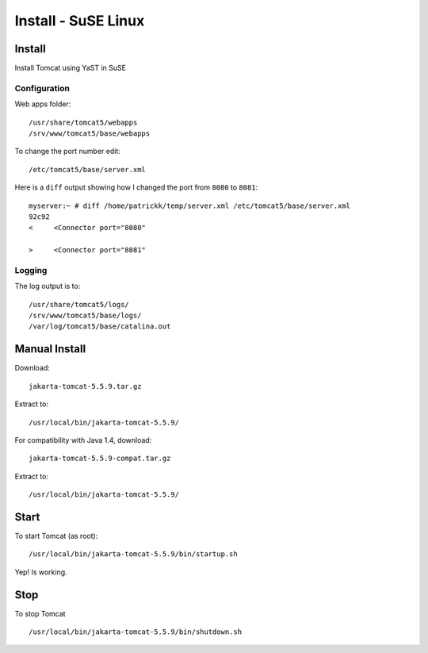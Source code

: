 Install - SuSE Linux
********************

Install
=======

Install Tomcat using YaST in SuSE

Configuration
-------------

Web apps folder:

::

  /usr/share/tomcat5/webapps
  /srv/www/tomcat5/base/webapps

To change the port number edit:

::

  /etc/tomcat5/base/server.xml

Here is a ``diff`` output showing how I changed the port from ``8080`` to
``8081``:

::

  myserver:~ # diff /home/patrickk/temp/server.xml /etc/tomcat5/base/server.xml
  92c92
  <     <Connector port="8080"

  >     <Connector port="8081"

Logging
-------

The log output is to:

::

  /usr/share/tomcat5/logs/
  /srv/www/tomcat5/base/logs/
  /var/log/tomcat5/base/catalina.out

Manual Install
==============

Download:

::

  jakarta-tomcat-5.5.9.tar.gz

Extract to:

::

  /usr/local/bin/jakarta-tomcat-5.5.9/

For compatibility with Java 1.4, download:

::

  jakarta-tomcat-5.5.9-compat.tar.gz

Extract to:

::

  /usr/local/bin/jakarta-tomcat-5.5.9/

Start
=====

To start Tomcat (as root):

::

  /usr/local/bin/jakarta-tomcat-5.5.9/bin/startup.sh

Yep! Is working.

Stop
====

To stop Tomcat

::

  /usr/local/bin/jakarta-tomcat-5.5.9/bin/shutdown.sh

